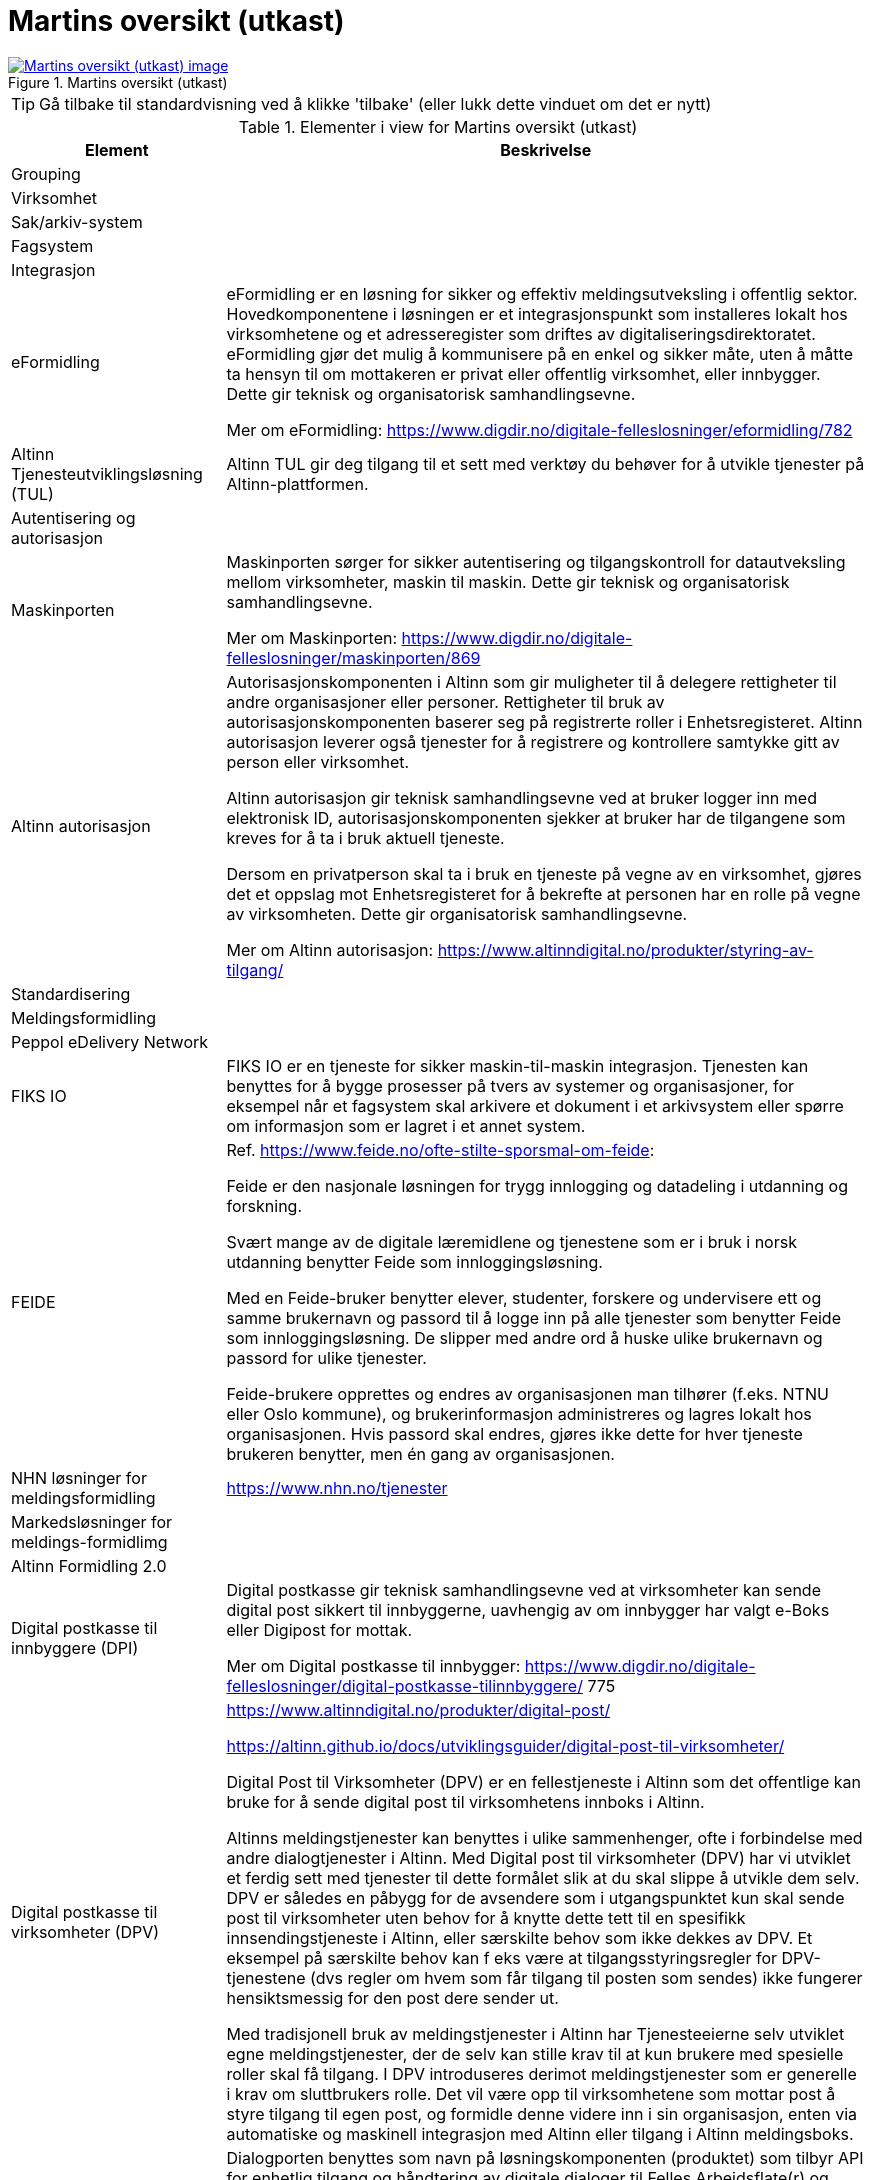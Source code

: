 = Martins oversikt (utkast)
:wysiwig_editing: 1
ifeval::[{wysiwig_editing} == 1]
:imagepath: ../images/
endif::[]
ifeval::[{wysiwig_editing} == 0]
:imagepath: main@messaging:messaging-appendixes:
endif::[]
:experimental:
:toclevels: 4
:sectnums:
:sectnumlevels: 0



.Martins oversikt (utkast)
image::{imagepath}Martins oversikt (utkast).png[alt=Martins oversikt (utkast) image, link=https://altinn.github.io/ark/models/archi-all?view=id-1f712d28b8b441caa9979facfaf01534]


TIP: Gå tilbake til standardvisning ved å klikke 'tilbake' (eller lukk dette vinduet om det er nytt)


[cols ="1,3", options="header"]
.Elementer i view for Martins oversikt (utkast)
|===

| Element
| Beskrivelse

| Grouping
a| 

| Virksomhet
a| 

| Sak/arkiv-system
a| 

| Fagsystem
a| 

| Integrasjon
a| 

| eFormidling
a| eFormidling er en løsning for sikker og effektiv meldingsutveksling i offentlig sektor. Hovedkomponentene i løsningen er et integrasjonspunkt som installeres lokalt hos
virksomhetene og et adresseregister som driftes av digitaliseringsdirektoratet. eFormidling gjør det mulig å kommunisere på en enkel og sikker måte, uten å måtte ta hensyn til om mottakeren er privat eller offentlig virksomhet, eller innbygger. Dette gir teknisk og organisatorisk samhandlingsevne.

Mer om eFormidling:
https://www.digdir.no/digitale-felleslosninger/eformidling/782

| Altinn Tjenesteutviklingsløsning (TUL)
a| Altinn TUL gir deg tilgang til et sett med verktøy du behøver for å utvikle tjenester på Altinn-plattformen.

| Autentisering og autorisasjon
a| 

| Maskinporten
a| Maskinporten sørger for sikker autentisering og tilgangskontroll for datautveksling mellom
virksomheter, maskin til maskin. Dette gir teknisk og organisatorisk samhandlingsevne.

Mer om Maskinporten:
https://www.digdir.no/digitale-felleslosninger/maskinporten/869

| Altinn autorisasjon
a| [Torget]
Autorisasjonskomponenten i Altinn som gir muligheter til å delegere rettigheter til andre organisasjoner eller personer. Rettigheter til bruk av autorisasjonskomponenten baserer seg på registrerte roller i Enhetsregisteret.
Altinn autorisasjon leverer også tjenester for å registrere og kontrollere samtykke gitt av person eller virksomhet.

[Verktøykasse for deling av data]
Altinn autorisasjon gir teknisk samhandlingsevne ved at bruker logger inn med elektronisk ID,
autorisasjonskomponenten sjekker at bruker har de tilgangene som kreves for å ta i bruk aktuell tjeneste.

Dersom en privatperson skal ta i bruk en tjeneste på vegne av en virksomhet, gjøres det et oppslag mot Enhetsregisteret for å bekrefte at personen har en rolle på vegne av virksomheten. Dette gir organisatorisk samhandlingsevne.

Mer om Altinn autorisasjon:
https://www.altinndigital.no/produkter/styring-av-tilgang/

| Standardisering
a| 

| Meldingsformidling
a| 

| Peppol eDelivery Network
a| 

| FIKS IO
a| FIKS IO er en tjeneste for sikker maskin-til-maskin integrasjon. Tjenesten kan benyttes for å bygge prosesser på tvers av systemer og organisasjoner, for eksempel når et fagsystem skal arkivere et dokument i et arkivsystem eller spørre om informasjon som er lagret i et annet system.


| FEIDE
a| Ref. https://www.feide.no/ofte-stilte-sporsmal-om-feide:

Feide er den nasjonale løsningen for trygg innlogging og datadeling i utdanning og forskning.

Svært mange av de digitale læremidlene og tjenestene som er i bruk i norsk utdanning benytter Feide som innloggingsløsning.

Med en Feide-bruker benytter elever, studenter, forskere og undervisere ett og samme brukernavn og passord til å logge inn på alle tjenester som benytter Feide som innloggingsløsning. De slipper med andre ord å huske ulike brukernavn og passord for ulike tjenester.

Feide-brukere opprettes og endres av organisasjonen man tilhører (f.eks. NTNU eller Oslo kommune), og brukerinformasjon administreres og lagres lokalt hos organisasjonen. Hvis passord skal endres, gjøres ikke dette for hver tjeneste brukeren benytter, men én gang av organisasjonen.

| NHN løsninger for meldingsformidling
a| https://www.nhn.no/tjenester

| Markedsløsninger  for meldings-formidlimg
a| 

| Altinn Formidling 2.0
a| 

| Digital postkasse til innbyggere (DPI)
a| Digital postkasse gir teknisk samhandlingsevne ved at virksomheter kan sende digital post sikkert til innbyggerne, uavhengig av om innbygger har valgt e-Boks eller Digipost for mottak.

Mer om Digital postkasse til innbygger:
https://www.digdir.no/digitale-felleslosninger/digital-postkasse-tilinnbyggere/
775

| Digital postkasse til virksomheter (DPV)
a| https://www.altinndigital.no/produkter/digital-post/

https://altinn.github.io/docs/utviklingsguider/digital-post-til-virksomheter/

Digital Post til Virksomheter (DPV) er en fellestjeneste i Altinn som det offentlige kan bruke for å sende digital post til virksomhetens innboks i Altinn.

Altinns meldingstjenester kan benyttes i ulike sammenhenger, ofte i forbindelse med andre dialogtjenester i Altinn. Med Digital post til virksomheter (DPV) har vi utviklet et ferdig sett med tjenester til dette formålet slik at du skal slippe å utvikle dem selv. DPV er således en påbygg for de avsendere som i utgangspunktet kun skal sende post til virksomheter uten behov for å knytte dette tett til en spesifikk innsendingstjeneste i Altinn, eller særskilte behov som ikke dekkes av DPV. Et eksempel på særskilte behov kan f eks være at tilgangsstyringsregler for DPV-tjenestene (dvs regler om hvem som får tilgang til posten som sendes) ikke fungerer hensiktsmessig for den post dere sender ut.

Med tradisjonell bruk av meldingstjenester i Altinn har Tjenesteeierne selv utviklet egne meldingstjenester, der de selv kan stille krav til at kun brukere med spesielle roller skal få tilgang. I DPV introduseres derimot meldingstjenester som er generelle i krav om sluttbrukers rolle. Det vil være opp til virksomhetene som mottar post å styre tilgang til egen post, og formidle denne videre inn i sin organisasjon, enten via automatiske og maskinell integrasjon med Altinn eller tilgang i Altinn meldingsboks.


| Dialogporten
a| Dialogporten benyttes  som navn på løsningskomponenten (produktet) som tilbyr API for enhetlig tilgang og håndtering av digitale dialoger til Felles Arbeidsflate(r) og Sluttbrukersystemer, inkludert lagring av metadata om dialogene, og som dekker Altinn Platform-funksjonalitet for tilgangsstyring og -kontroll, hendelser og varsling.

|===
****
TIP: Gå tilbake til standardvisning ved å klikke 'tilbake' (eller lukk dette vinduet om det er nytt)
****


